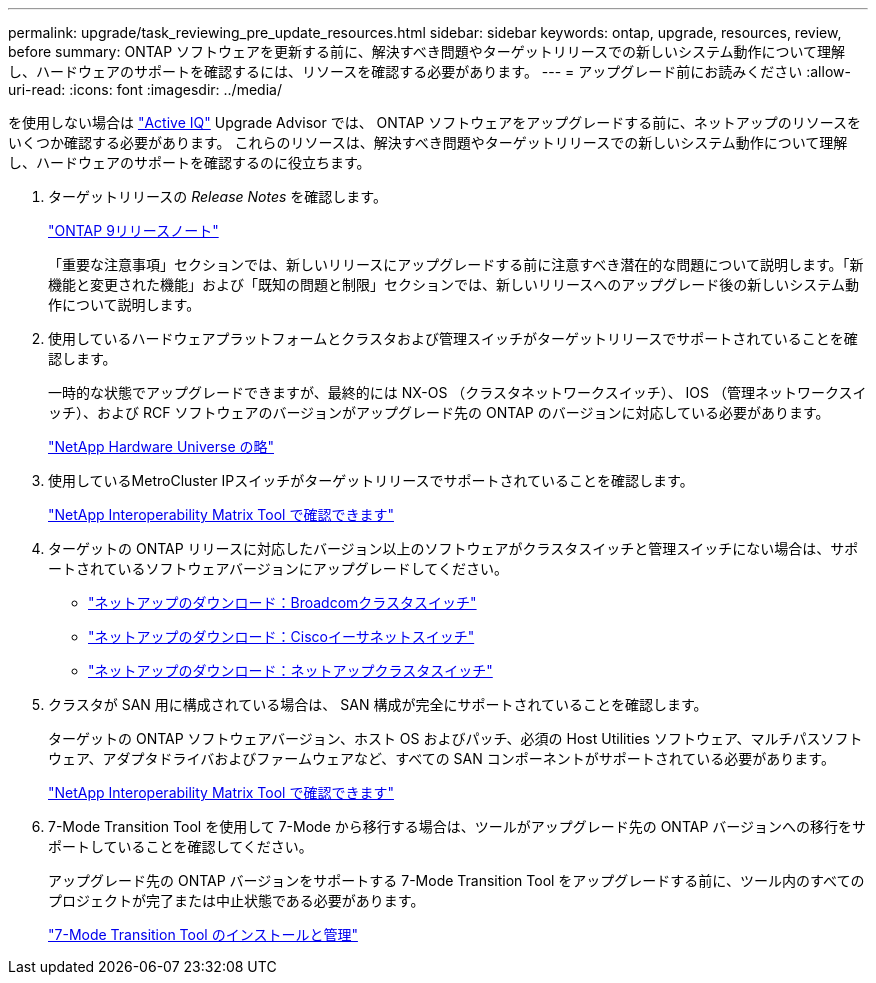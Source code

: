 ---
permalink: upgrade/task_reviewing_pre_update_resources.html 
sidebar: sidebar 
keywords: ontap, upgrade, resources, review, before 
summary: ONTAP ソフトウェアを更新する前に、解決すべき問題やターゲットリリースでの新しいシステム動作について理解し、ハードウェアのサポートを確認するには、リソースを確認する必要があります。 
---
= アップグレード前にお読みください
:allow-uri-read: 
:icons: font
:imagesdir: ../media/


[role="lead"]
を使用しない場合は link:https://aiq.netapp.com/["Active IQ"^] Upgrade Advisor では、 ONTAP ソフトウェアをアップグレードする前に、ネットアップのリソースをいくつか確認する必要があります。  これらのリソースは、解決すべき問題やターゲットリリースでの新しいシステム動作について理解し、ハードウェアのサポートを確認するのに役立ちます。

. ターゲットリリースの _Release Notes_ を確認します。
+
https://library.netapp.com/ecm/ecm_download_file/ECMLP2492508["ONTAP 9リリースノート"]

+
「重要な注意事項」セクションでは、新しいリリースにアップグレードする前に注意すべき潜在的な問題について説明します。「新機能と変更された機能」および「既知の問題と制限」セクションでは、新しいリリースへのアップグレード後の新しいシステム動作について説明します。

. 使用しているハードウェアプラットフォームとクラスタおよび管理スイッチがターゲットリリースでサポートされていることを確認します。
+
一時的な状態でアップグレードできますが、最終的には NX-OS （クラスタネットワークスイッチ）、 IOS （管理ネットワークスイッチ）、および RCF ソフトウェアのバージョンがアップグレード先の ONTAP のバージョンに対応している必要があります。

+
https://hwu.netapp.com["NetApp Hardware Universe の略"^]

. 使用しているMetroCluster IPスイッチがターゲットリリースでサポートされていることを確認します。
+
https://mysupport.netapp.com/matrix["NetApp Interoperability Matrix Tool で確認できます"^]

. ターゲットの ONTAP リリースに対応したバージョン以上のソフトウェアがクラスタスイッチと管理スイッチにない場合は、サポートされているソフトウェアバージョンにアップグレードしてください。
+
** https://mysupport.netapp.com/site/info/broadcom-cluster-switch["ネットアップのダウンロード：Broadcomクラスタスイッチ"^]
** https://mysupport.netapp.com/site/info/cisco-ethernet-switch["ネットアップのダウンロード：Ciscoイーサネットスイッチ"^]
** https://mysupport.netapp.com/site/info/netapp-cluster-switch["ネットアップのダウンロード：ネットアップクラスタスイッチ"^]


. クラスタが SAN 用に構成されている場合は、 SAN 構成が完全にサポートされていることを確認します。
+
ターゲットの ONTAP ソフトウェアバージョン、ホスト OS およびパッチ、必須の Host Utilities ソフトウェア、マルチパスソフトウェア、アダプタドライバおよびファームウェアなど、すべての SAN コンポーネントがサポートされている必要があります。

+
https://mysupport.netapp.com/matrix["NetApp Interoperability Matrix Tool で確認できます"^]

. 7-Mode Transition Tool を使用して 7-Mode から移行する場合は、ツールがアップグレード先の ONTAP バージョンへの移行をサポートしていることを確認してください。
+
アップグレード先の ONTAP バージョンをサポートする 7-Mode Transition Tool をアップグレードする前に、ツール内のすべてのプロジェクトが完了または中止状態である必要があります。

+
link:https://docs.netapp.com/us-en/ontap-7mode-transition/install-admin/index.html["7-Mode Transition Tool のインストールと管理"]


